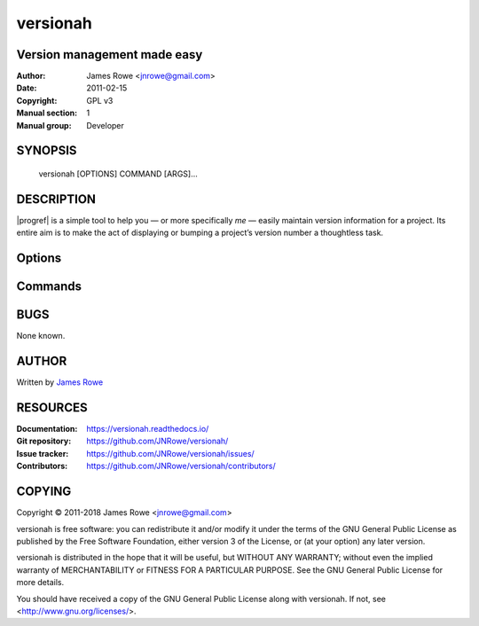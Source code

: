 versionah
=========

Version management made easy
----------------------------

:Author: James Rowe <jnrowe@gmail.com>
:Date: 2011-02-15
:Copyright: GPL v3
:Manual section: 1
:Manual group: Developer

SYNOPSIS
--------

    versionah [OPTIONS] COMMAND [ARGS]…

DESCRIPTION
-----------

|progref| is a simple tool to help you — or more specifically *me* — easily
maintain version information for a project.  Its entire aim is to make the act
of displaying or bumping a project’s version number a thoughtless task.

Options
-------

.. program:: versionah

.. option:: --version

    Show the version and exit.

.. option:: -h, --help

    Show this message and exit.

Commands
--------

.. click:: versionah.cmdline:bump
   :prog: versionah bump

.. click:: versionah.cmdline:display
   :prog: versionah display

.. click:: versionah.cmdline:set_version
   :prog: versionah set

BUGS
----

None known.

AUTHOR
------

Written by `James Rowe <mailto:jnrowe@gmail.com>`__

RESOURCES
---------

:Documentation: https://versionah.readthedocs.io/
:Git repository:  https://github.com/JNRowe/versionah/
:Issue tracker:  https://github.com/JNRowe/versionah/issues/
:Contributors:  https://github.com/JNRowe/versionah/contributors/

COPYING
-------

Copyright © 2011-2018  James Rowe <jnrowe@gmail.com>

versionah is free software: you can redistribute it and/or modify it under the
terms of the GNU General Public License as published by the Free Software
Foundation, either version 3 of the License, or (at your option) any later
version.

versionah is distributed in the hope that it will be useful, but WITHOUT ANY
WARRANTY; without even the implied warranty of MERCHANTABILITY or FITNESS FOR
A PARTICULAR PURPOSE.  See the GNU General Public License for more details.

You should have received a copy of the GNU General Public License along with
versionah.  If not, see <http://www.gnu.org/licenses/>.
